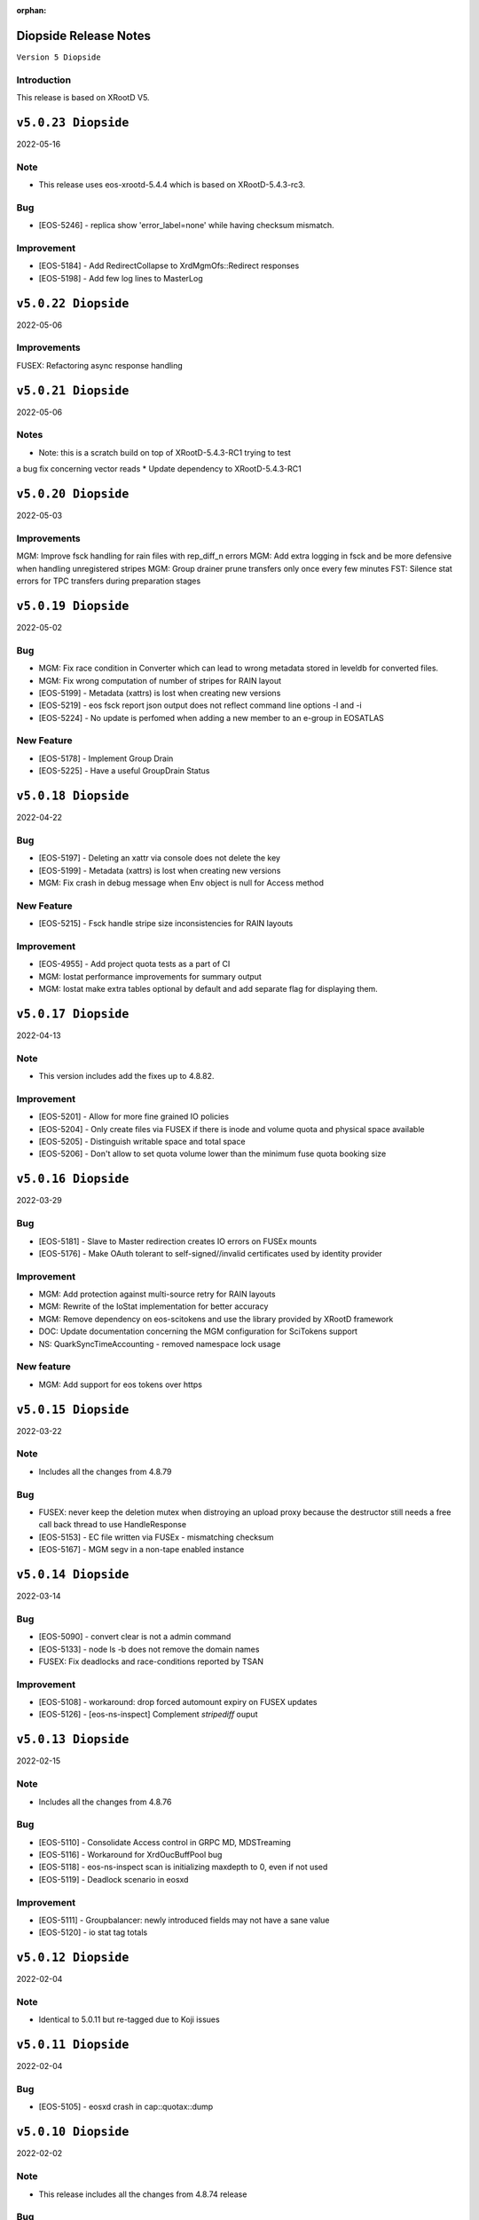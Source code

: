 :orphan:

.. highlight:: rst

.. index::
   single: Diopside-Release


Diopside Release Notes
=====================

``Version 5 Diopside``

Introduction
------------

This release is based on XRootD V5.

``v5.0.23 Diopside``
===================

2022-05-16

Note
----

* This release uses eos-xrootd-5.4.4 which is based on XRootD-5.4.3-rc3.

Bug
----

* [EOS-5246] - replica show 'error_label=none' while having checksum mismatch.

Improvement
------------

* [EOS-5184] - Add RedirectCollapse to XrdMgmOfs::Redirect responses
* [EOS-5198] - Add few log lines to MasterLog


``v5.0.22 Diopside``
===================

2022-05-06

Improvements
------------

FUSEX: Refactoring async response handling


``v5.0.21 Diopside``
===================

2022-05-06

Notes
------

* Note: this is a scratch build on top of XRootD-5.4.3-RC1 trying to test
a bug fix concerning vector reads
* Update dependency to XRootD-5.4.3-RC1


``v5.0.20 Diopside``
===================

2022-05-03

Improvements
------------

MGM: Improve fsck handling for rain files with rep_diff_n errors
MGM: Add extra logging in fsck and be more defensive when handling
unregistered stripes
MGM: Group drainer prune transfers only once every few minutes
FST: Silence stat errors for TPC transfers during preparation stages


``v5.0.19 Diopside``
===================

2022-05-02

Bug
---

* MGM: Fix race condition in Converter which can lead to wrong metadata stored
  in leveldb for converted files.
* MGM: Fix wrong computation of number of stripes for RAIN layout
* [EOS-5199] - Metadata (xattrs) is lost when creating new versions
* [EOS-5219] - eos fsck report json output does not reflect command line options -l and -i
* [EOS-5224] - No update is perfomed when adding a new member to an e-group in EOSATLAS


New Feature
-----------

* [EOS-5178] - Implement Group Drain
* [EOS-5225] - Have a useful GroupDrain Status


``v5.0.18 Diopside``
===================

2022-04-22

Bug
----

* [EOS-5197] - Deleting an xattr via console does not delete the key
* [EOS-5199] - Metadata (xattrs) is lost when creating new versions
* MGM: Fix crash in debug message when Env object is null for Access method

New Feature
------------

* [EOS-5215] - Fsck handle stripe size inconsistencies for RAIN layouts


Improvement
------------

* [EOS-4955] - Add project quota tests as a part of CI
* MGM: Iostat performance improvements for summary output
* MGM: Iostat make extra tables optional by default and add separate
  flag for displaying them.


``v5.0.17 Diopside``
===================

2022-04-13

Note
----

* This version includes add the fixes up to 4.8.82.

Improvement
------------

* [EOS-5201] - Allow for more fine grained IO policies
* [EOS-5204] - Only create files  via FUSEX if there is inode and volume quota and physical space available
* [EOS-5205] - Distinguish writable space and total space
* [EOS-5206] - Don't allow to set quota volume lower than the minimum fuse quota booking size


``v5.0.16 Diopside``
===================

2022-03-29

Bug
----

* [EOS-5181] - Slave to Master redirection creates IO errors on FUSEx mounts
* [EOS-5176] - Make OAuth tolerant to self-signed//invalid certificates used by identity provider

Improvement
-----------

* MGM: Add protection against multi-source retry for RAIN layouts
* MGM: Rewrite of the IoStat implementation for better accuracy
* MGM: Remove dependency on eos-scitokens and use the library provided by XRootD framework
* DOC: Update documentation concerning the MGM configuration for SciTokens support
* NS: QuarkSyncTimeAccounting - removed namespace lock usage

New feature
-----------

* MGM: Add support for eos tokens over https


``v5.0.15 Diopside``
===================

2022-03-22

Note
-----

* Includes all the changes from 4.8.79

Bug
----

* FUSEX: never keep the deletion mutex when distroying an upload proxy because
  the destructor still needs a free call back thread to use HandleResponse
* [EOS-5153] - EC file written via FUSEx - mismatching checksum
* [EOS-5167] - MGM segv in a non-tape enabled instance



``v5.0.14 Diopside``
===================

2022-03-14

Bug
----

* [EOS-5090] - convert clear is not a admin command
* [EOS-5133] - node ls -b does not remove the domain names
* FUSEX: Fix deadlocks and race-conditions reported by TSAN

Improvement
------------

* [EOS-5108] - workaround: drop forced automount expiry on FUSEX updates
* [EOS-5126] - [eos-ns-inspect] Complement `stripediff` ouput


``v5.0.13 Diopside``
===================

2022-02-15

Note
----

* Includes all the changes from 4.8.76

Bug
---

* [EOS-5110] - Consolidate Access control in GRPC MD, MDSTreaming
* [EOS-5116] - Workaround for XrdOucBuffPool bug
* [EOS-5118] - eos-ns-inspect scan is initializing maxdepth to 0, even if not used
* [EOS-5119] - Deadlock scenario in eosxd

Improvement
-----------

* [EOS-5111] - Groupbalancer: newly introduced fields may not have a sane value
* [EOS-5120] - io stat tag totals


``v5.0.12 Diopside``
===================

2022-02-04

Note
----

* Identical to 5.0.11 but re-tagged due to Koji issues


``v5.0.11 Diopside``
===================

2022-02-04

Bug
----

* [EOS-5105] - eosxd crash in cap::quotax::dump


``v5.0.10 Diopside``
===================

2022-02-02

Note
-----

* This release includes all the changes from 4.8.74 release

Bug
----

* [EOS-5069] - filesystem status in "rw + failed"
* [EOS-5070] - Access::ThreadLimit creates re-entrant lock of the access mutex
* [EOS-5095] - Re-entrant lock triggered by out of quota warning

Improvement
------------

* [EOS-5065] - Add create-if-not-exists option in GRPC
* [EOS-5076] - Extend iotype interfaces to be space/directory defined
* MGM: Fix missing support for cid/cxid and error output for convert command
* WNC: Replaced auxiliary ACL function for fileinfo command

New features
------------

* WNC: Implemented support for EOS-wnc token, convert, fsck and new find commands
* WNC: Changed GRPC streaming mechanism for find, ls and transfer commands


``v5.0.9 Diopside``
===================

2022-01-12

Bug
----

* COMMON: Avoid segv due to mutex object set to nullptr in RWLock printout
* [EOS-4850] - eosxd crash in destructor under metad::pmap::retrieveWithParentTS()
* [EOS-5057] - Volume quota dispatched to FUSE clients mixes logical and physical bytes


``v5.0.8 Diopside``
===================

2022-01-06

Note
----

* Note: This release includes all the changes to the 4.8.70 release

Bug
----

* [EOS-5039] - Threads with parens in their name cannot access EOS

Improvement
-----------

* [EOS-5029] - Allow to apply rate limiting in recursive (server side) command.
* [EOS-5048] - Support direct IO for high performance read/write use cases


``v5.0.7 Diopside``
===================

2021-12-01

Note
----

* Release based on XRootD-5.3.4


New features
------------

* WNC: Implemeneted support for EOS-wnc member, backup, map and archive command



``v5.0.6 Diopside``
===================

2021-11-16

Note
-----

* Release based on XRootD-5.3.3 which fixes a critical bug concerning "invalid responses"


Bug
----

* ARCHIVE: Avoid trying to set extended attributes which are empty
* [EOS-4995] MGM/CONSOLE: add '-c' option to CLI ls to show also the checksum for a listing
* CTA: Fixed FST crash when connecting to misconfigured ctafrontend endpoint


``v5.0.5 Diopside``
===================

2021-11-04

Bug
----

OSS: Avoid leaking file descriptors for xsmap files which are deleted in the meantime
MGM: Skip applying fsck config changes at the slave as these will be properly


``v5.0.4 Diopside``
===================

2021-10-27


Bug
----

* SPEC: Make sure both libproto* and libXrd* requirements are excluded when
  building the eos packages since these come from internally build rpms like
  eos-xrootd and eos-protobuf3 which don't expose the library so names so that
  they can be installed on a machine along with the official rpms for the
  corresponding packages if they exist.
* MGM: Avoid that a slave MGM applies an fsck configuration change in a loop

Improvements
------------

* EOS-4967: Add ARM64 support for blake3


``v5.0.3 Diopside``
===================

2021-10-27


Note
----

* This version is based on XRootD 5.3.2 that addresses some critical bug observed
  in the previous version for XRootD.

Bug
----

* MGM: Fix GRPC IPv6 parsing
* [EOS-4963] - FST: Reply with 206(PARTIAL_CONTENT) for partial content responses
* [EOS-4962] - MGM: Return FORBIDDEN if there is a public access restriction in PROFIND requests
* [EOS-4950] - FUSEX: fix race conditions in async callbacks with respect to proxy object deletions
*

New features
------------

* [EOS-4670] - FUSEX: implement file obfuscation and encryption


``v5.0.2 Diopside``
===================

2021-09-06

Bug
----

* [EOS-4809] - Make eos5 work with XrdMacaroons from XRootD5
* Includes all the fixes from 4.8.65

Improvements
------------

* WNC: Improvements to the EOS-Drive for fileinfo & health command


``v5.0.1 Diopside``
===================

2021-08-16

New features
-------------

* Comtrade WNC contribution for the server side
* Includes all the fixes from the 4.8.60 release


``v5.0.0 Diopside``
===================

2021-06-11

Major changes
--------------

* Based on XRootD 5.2.0
* Drop support for in-memory namespace
* Drop support for file based configuration
* Drop support for old high-availability setup
* Make fusex classes compatible with the latest protobuf library
* Integrate QuarkDB as part of the eos release process
